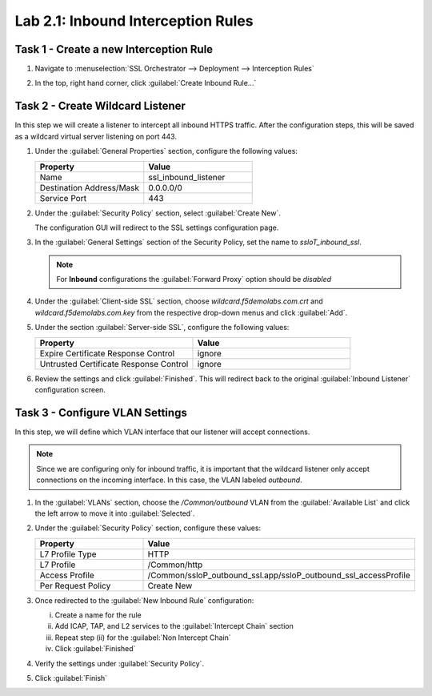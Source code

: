 Lab 2.1: Inbound Interception Rules
-----------------------------------

Task 1 - Create a new Interception Rule
~~~~~~~~~~~~~~~~~~~~~~~~~~~~~~~~~~~~~~~

#. Navigate to :menuselection:`SSL Orchestrator --> Deployment --> Interception Rules`

   |image45|

#. In the top, right hand corner, click :guilabel:`Create Inbound Rule...`

   |image46|

Task 2 - Create Wildcard Listener
~~~~~~~~~~~~~~~~~~~~~~~~~~~~~~~~~

In this step we will create a listener to intercept all inbound HTTPS
traffic. After the configuration steps, this will be saved as a
wildcard virtual server listening on port 443.
   
#. Under the :guilabel:`General Properties` section, configure the
   following values:

   .. list-table::
      :widths: 50 50
      :header-rows: 1


      * - **Property**
        - **Value**
      * - Name
        - ssl_inbound_listener
      * - Destination Address/Mask
        - 0.0.0.0/0
      * - Service Port
        - 443

   |image47|

#. Under the :guilabel:`Security Policy` section, select
   :guilabel:`Create New`.

   |image48|

   The configuration GUI will redirect to the SSL settings
   configuration page.

#. In the :guilabel:`General Settings` section of the Security Policy,
   set the name to `ssloT_inbound_ssl`.

   .. NOTE::
      For **Inbound** configurations the :guilabel:`Forward Proxy`
      option should be `disabled`

   |image49|

#. Under the :guilabel:`Client-side SSL` section, choose
   `wildcard.f5demolabs.com.crt` and `wildcard.f5demolabs.com.key` from
   the respective drop-down menus and click :guilabel:`Add`.

   |image50|

#. Under the section :guilabel:`Server-side SSL`, configure the
   following values:

   .. list-table::
      :widths: 50 50
      :header-rows: 1


      * - **Property**
        - **Value**
      * - Expire Certificate Response Control
        - ignore
      * - Untrusted Certificate Response Control
        - ignore
  
   |serverside_ssl|

#. Review the settings and click :guilabel:`Finished`. This will
   redirect back to the original :guilabel:`Inbound Listener`
   configuration screen.

Task 3 - Configure VLAN Settings
~~~~~~~~~~~~~~~~~~~~~~~~~~~~~~~~

In this step, we will define which VLAN interface that our listener
will accept connections.

.. NOTE::
   Since we are configuring only for inbound traffic, it is important
   that the wildcard listener only accept connections on the incoming
   interface. In this case, the VLAN labeled `outbound`.

#. In the :guilabel:`VLANs` section, choose the `/Common/outbound` VLAN
   from the :guilabel:`Available List` and click the left arrow to move
   it into :guilabel:`Selected`.

   |image51|


#. Under the :guilabel:`Security Policy` section, configure these values:

   .. list-table::
      :widths: 50 50
      :header-rows: 1


      * - **Property**
        - **Value**
      * - L7 Profile Type
        - HTTP
      * - L7 Profile
        - /Common/http
      * - Access Profile
        - /Common/ssloP_outbound_ssl.app/ssloP_outbound_ssl_accessProfile
      * - Per Request Policy
        - Create New

   |image52|

#. Once redirected to the :guilabel:`New Inbound Rule` configuration: 

   i. Create a name for the rule
   ii. Add ICAP, TAP, and L2 services to the :guilabel:`Intercept Chain` section
   iii. Repeat step (ii) for the :guilabel:`Non Intercept Chain`
   iv. Click :guilabel:`Finished`

   |image53|

#. Verify the settings under :guilabel:`Security Policy`.

   |image54|

#. Click :guilabel:`Finish`

.. |image45| image:: /_static/image41.png
   :width: 5.75000in
   :height: 1.44444in
.. |image46| image:: /_static/image42.png
   :width: 6.50000in
   :height: 2.19792in
.. |image47| image:: /_static/image43.png
   :width: 6.50000in
   :height: 3.01111in
.. |image48| image:: /_static/image44.png
   :width: 5.54167in
   :height: 1.09722in
.. |image49| image:: /_static/image45.png
   :width: 6.50000in
   :height: 1.77292in
.. |image50| image:: /_static/image46.png
   :width: 6.50000in
   :height: 1.59722in
.. |image51| image:: /_static/image47.png
   :width: 6.50000in
   :height: 1.24514in
.. |image52| image:: /_static/image48.png
   :width: 6.50000in
   :height: 3.18264in
.. |image53| image:: /_static/image49.png
   :width: 6.50000in
   :height: 2.93958in
.. |image54| image:: /_static/image50.png
   :width: 6.50000in
   :height: 1.69931in
.. |serverside_ssl| image:: /_static/class1-module2-lab1-serverssl.png
